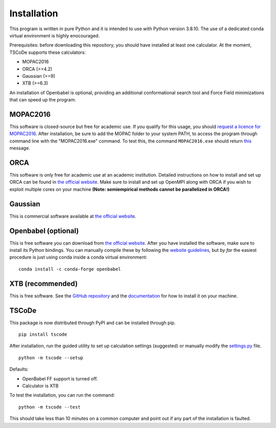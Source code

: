 .. _installation:

Installation
============

This program is written in pure Python and it is intended to use with
Python version 3.8.10. The use of a dedicated conda virtual environment
is highly enocouraged.

Prerequisites: before downloading this repository, you should have
installed at least one calculator. At the moment, TSCoDe supports these
calculators:

-  MOPAC2016
-  ORCA (>=4.2)
-  Gaussian (>=9)
-  XTB (>=6.3)

An installation of Openbabel is optional, providing an additional
conformational search tool and Force Field minimizations that can speed
up the program.

MOPAC2016
---------

This software is closed-source but free for academic use. If you qualify
for this usage, you should `request a licence for
MOPAC2016 <http://openmopac.net/form.php>`__. After installation, be
sure to add the MOPAC folder to your system PATH, to access the program
through command line with the "MOPAC2016.exe" command. To test this, the
command ``MOPAC2016.exe`` should return
`this <https://gist.github.com/ntampellini/82224abb9db1c1880e91ad7e0682e34d>`__
message.

ORCA
----

This software is only free for academic use at an academic institution.
Detailed instructions on how to install and set up ORCA can be found in
`the official
website <https://sites.google.com/site/orcainputlibrary/setting-up-orca>`__.
Make sure to install and set up OpenMPI along with ORCA if you wish to
exploit multiple cores on your machine **(Note: semiempirical methods
cannot be parallelized in ORCA!)**

Gaussian
--------

This is commercial software available at `the official
website <https://gaussian.com/>`__.

Openbabel (optional)
--------------------

This is free software you can download from `the official
website <http://openbabel.org/wiki/Category:Installation>`__. After you
have installed the software, make sure to install its Python bindings.
You can manually compile these by following the `website
guidelines <https://openbabel.org/docs/dev/Installation/install.html#compile-bindings>`__,
but *by far* the easiest procedure is just using conda inside a conda
virtual environment:

::

    conda install -c conda-forge openbabel

XTB (recommended)
-----------------

This is free software. See the `GitHub
repository <https://github.com/grimme-lab/xtb>`__ and the
`documentation <https://xtb-docs.readthedocs.io/en/latest/contents.html>`__
for how to install it on your machine.

TSCoDe
------

This package is now distributed through PyPI and can be installed through pip.

::

    pip install tscode

After installation, run the guided utility to set up calculation settings (suggested) or manually modify the
`settings.py <https://github.com/ntampellini/TSCoDe/blob/master/tscode/settings.py>`__ file.

::

    python -m tscode --setup

Defaults:

-  OpenBabel FF support is turned off.
-  Calculator is XTB

To test the installation, you can run the command:

::

    python -m tscode --test

This should take less than 10 minutes on a common computer and point out
if any part of the installation is faulted.
